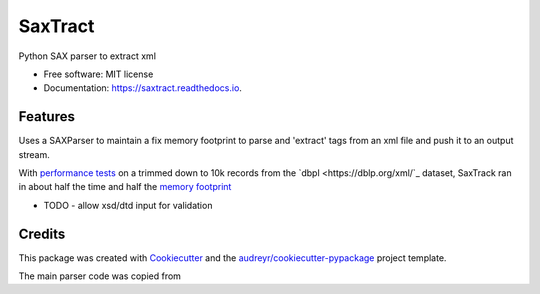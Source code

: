 ========
SaxTract
========


.. image:: https://img.shields.io/pypi/v/saxtract.svg
        :target: https://pypi.python.org/pypi/saxtract

.. image:: https://img.shields.io/travis/danwald/saxtract.svg
        :target: https://travis-ci.com/danwald/saxtract

.. image:: https://readthedocs.org/projects/saxtract/badge/?version=latest
        :target: https://saxtract.readthedocs.io/en/latest/?badge=latest
        :alt: Documentation Status


.. image:: https://pyup.io/repos/github/danwald/saxtract/shield.svg
     :target: https://pyup.io/repos/github/danwald/saxtract/
     :alt: Updates



Python SAX parser to extract xml


* Free software: MIT license
* Documentation: https://saxtract.readthedocs.io.


Features
--------

Uses a SAXParser to maintain a fix memory footprint to parse and 'extract' tags from an  xml file and push it to an output stream.

With `performance tests <tests/perf_tests.py>`_ on a trimmed down to 10k records from the `dbpl <https://dblp.org/xml/`_ dataset, SaxTrack ran in about half the time and half the `memory footprint <https://pypi.org/project/memory-profiler/>`_

.. code-block:: bash
    ╰─$ python tests/perf_tests.py --filename test.xml --tag authors
    Enter the number of runs [5]:

    SaxTrack run took ~0.05381571219999999s
    DOM Parser run took ~0.09159613900000001s


* TODO
  - allow xsd/dtd input for validation

Credits
-------

This package was created with Cookiecutter_ and the `audreyr/cookiecutter-pypackage`_ project template.

.. _Cookiecutter: https://github.com/audreyr/cookiecutter
.. _`audreyr/cookiecutter-pypackage`: https://github.com/audreyr/cookiecutter-pypackage

The main parser code was copied from

.. _tutorialspoint: https://www.tutorialspoint.com/python3/python_xml_processing.htm
